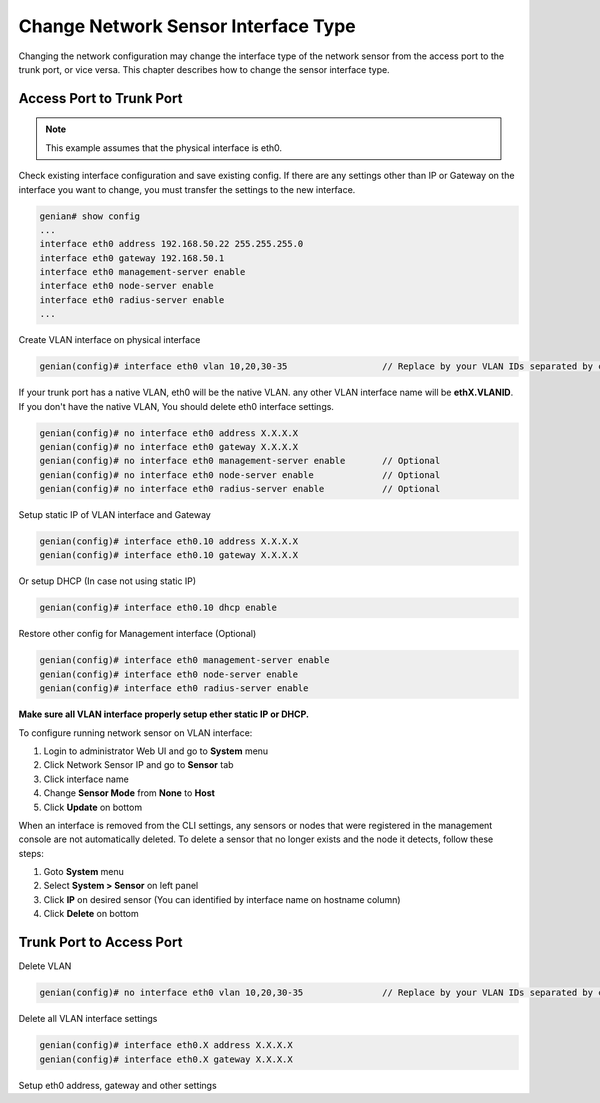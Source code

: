 Change Network Sensor Interface Type
====================================

Changing the network configuration may change the interface type of the network sensor from the access port to the trunk port, or vice versa.
This chapter describes how to change the sensor interface type.

Access Port to Trunk Port
-------------------------

.. note:: This example assumes that the physical interface is eth0.


Check existing interface configuration and save existing config. If there are any settings other than IP or Gateway on the interface you want to change, you must transfer the settings to the new interface.

.. code:: bash

    genian# show config
    ...
    interface eth0 address 192.168.50.22 255.255.255.0
    interface eth0 gateway 192.168.50.1
    interface eth0 management-server enable
    interface eth0 node-server enable
    interface eth0 radius-server enable
    ...

Create VLAN interface on physical interface

.. code:: bash

    genian(config)# interface eth0 vlan 10,20,30-35                  // Replace by your VLAN IDs separated by comma or hyphen

If your trunk port has a native VLAN, eth0 will be the native VLAN. any other VLAN interface name will be **ethX.VLANID**. If you don't have the native VLAN,
You should delete eth0 interface settings. 

.. code:: bash

    genian(config)# no interface eth0 address X.X.X.X
    genian(config)# no interface eth0 gateway X.X.X.X
    genian(config)# no interface eth0 management-server enable       // Optional
    genian(config)# no interface eth0 node-server enable             // Optional
    genian(config)# no interface eth0 radius-server enable           // Optional

Setup static IP of VLAN interface and Gateway

.. code-block:: bash

    genian(config)# interface eth0.10 address X.X.X.X
    genian(config)# interface eth0.10 gateway X.X.X.X
    
Or setup DHCP (In case not using static IP)

.. code:: bash

    genian(config)# interface eth0.10 dhcp enable

Restore other config for Management interface (Optional)

.. code:: bash

    genian(config)# interface eth0 management-server enable
    genian(config)# interface eth0 node-server enable
    genian(config)# interface eth0 radius-server enable

**Make sure all VLAN interface properly setup ether static IP or DHCP.**

To configure running network sensor on VLAN interface:

#. Login to administrator Web UI and go to **System** menu
#. Click Network Sensor IP and go to **Sensor** tab
#. Click interface name
#. Change **Sensor Mode** from **None** to **Host**
#. Click **Update** on bottom

When an interface is removed from the CLI settings, any sensors or nodes that were registered in the management console are not automatically deleted.
To delete a sensor that no longer exists and the node it detects, follow these steps:

#. Goto **System** menu
#. Select **System > Sensor** on left panel
#. Click **IP** on desired sensor (You can identified by interface name on hostname column)
#. Click **Delete** on bottom

Trunk Port to Access Port
-------------------------

Delete VLAN

.. code:: bash

    genian(config)# no interface eth0 vlan 10,20,30-35               // Replace by your VLAN IDs separated by comma or hypen

Delete all VLAN interface settings

.. code:: bash

    genian(config)# interface eth0.X address X.X.X.X
    genian(config)# interface eth0.X gateway X.X.X.X

Setup eth0 address, gateway and other settings
